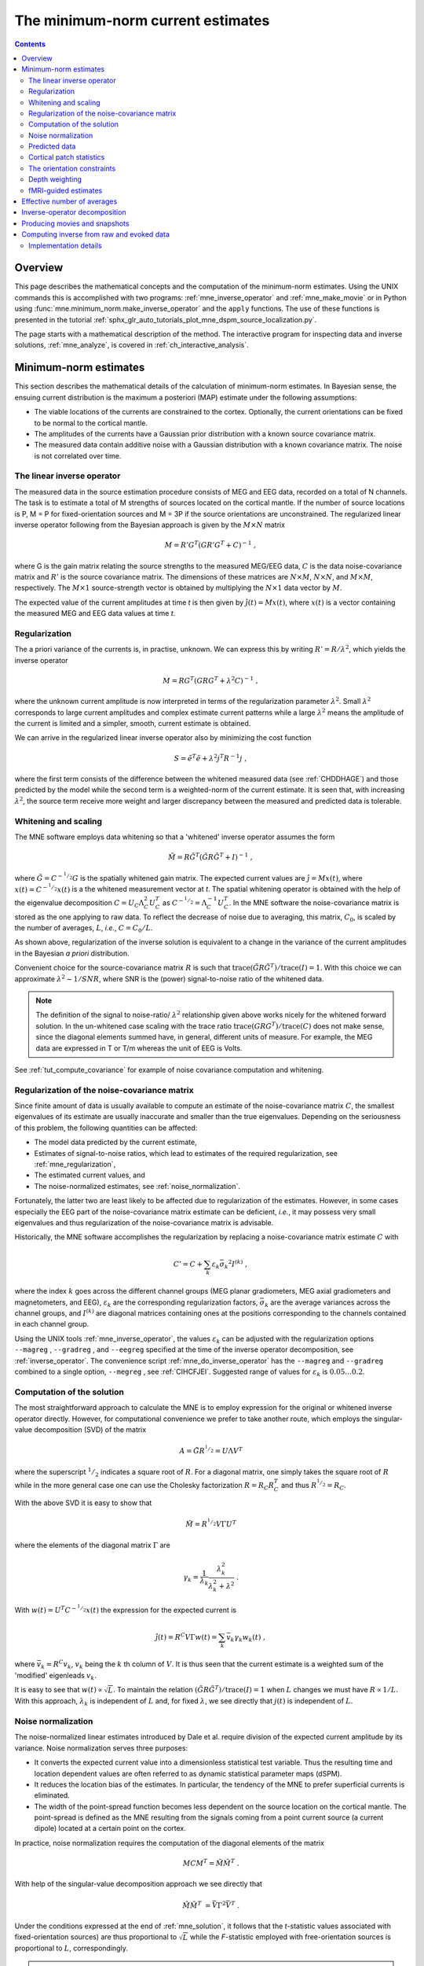 .. _ch_mne:

==================================
The minimum-norm current estimates
==================================

.. contents:: Contents
   :local:
   :depth: 2

Overview
########

This page describes the mathematical concepts and the
computation of the minimum-norm estimates.
Using the UNIX commands this is accomplished with two programs:
:ref:`mne_inverse_operator` and :ref:`mne_make_movie` or in Python
using :func:`mne.minimum_norm.make_inverse_operator`
and the ``apply`` functions. The use of these functions is
presented in the tutorial
:ref:`sphx_glr_auto_tutorials_plot_mne_dspm_source_localization.py`.

The page starts with a mathematical description of the method.
The interactive program for inspecting data and inverse solutions,
:ref:`mne_analyze`, is covered in :ref:`ch_interactive_analysis`.

.. _CBBDJFBJ:

Minimum-norm estimates
######################

This section describes the mathematical details of the calculation
of minimum-norm estimates. In Bayesian sense, the ensuing current
distribution is the maximum a posteriori (MAP) estimate under the
following assumptions:

- The viable locations of the currents
  are constrained to the cortex. Optionally, the current orientations
  can be fixed to be normal to the cortical mantle.

- The amplitudes of the currents have a Gaussian prior distribution
  with a known source covariance matrix.

- The measured data contain additive noise with a Gaussian distribution with
  a known covariance matrix. The noise is not correlated over time.

The linear inverse operator
===========================

The measured data in the source estimation procedure consists
of MEG and EEG data, recorded on a total of N channels. The task
is to estimate a total of M strengths of sources located on the
cortical mantle. If the number of source locations is P, M = P for
fixed-orientation sources and M = 3P if the source orientations
are unconstrained. The regularized linear inverse operator following
from the Bayesian approach is given by the :math:`M \times N` matrix

.. math::    M = R' G^T (G R' G^T + C)^{-1}\ ,

where G is the gain matrix relating the source strengths
to the measured MEG/EEG data, :math:`C` is the data noise-covariance matrix
and :math:`R'` is the source covariance matrix.
The dimensions of these matrices are :math:`N \times M`, :math:`N \times N`,
and :math:`M \times M`, respectively. The :math:`M \times 1` source-strength
vector is obtained by multiplying the :math:`N \times 1` data
vector by :math:`M`.

The expected value of the current amplitudes at time *t* is
then given by :math:`\hat{j}(t) = Mx(t)`, where :math:`x(t)` is
a vector containing the measured MEG and EEG data values at time *t*.

.. _mne_regularization:

Regularization
==============

The a priori variance of the currents is, in practise, unknown.
We can express this by writing :math:`R' = R/ \lambda^2`,
which yields the inverse operator

.. math::    M = R G^T (G R G^T + \lambda^2 C)^{-1}\ ,

where the unknown current amplitude is now interpreted in
terms of the regularization parameter :math:`\lambda^2`.
Small :math:`\lambda^2` corresponds to large current amplitudes
and complex estimate current patterns while a large :math:`\lambda^2` means the
amplitude of the current is limited and a simpler, smooth, current
estimate is obtained.

We can arrive in the regularized linear inverse operator
also by minimizing the cost function

.. math::    S = \tilde{e}^T \tilde{e} + \lambda^2 j^T R^{-1} j\ ,

where the first term consists of the difference between the
whitened measured data (see :ref:`CHDDHAGE`) and those predicted
by the model while the second term is a weighted-norm of the current
estimate. It is seen that, with increasing :math:`\lambda^2`,
the source term receive more weight and larger discrepancy between
the measured and predicted data is tolerable.

.. _CHDDHAGE:

Whitening and scaling
=====================

The MNE software employs data whitening so that a 'whitened' inverse operator
assumes the form

.. math::    \tilde{M} = R \tilde{G}^T (\tilde{G} R \tilde{G}^T + I)^{-1}\ ,

where :math:`\tilde{G} = C^{-^1/_2}G` is the spatially
whitened gain matrix. The expected current values are :math:`\hat{j} = Mx(t)`,
where :math:`x(t) = C^{-^1/_2}x(t)` is a the whitened measurement
vector at *t*. The spatial whitening operator
is obtained with the help of the eigenvalue decomposition :math:`C = U_C \Lambda_C^2 U_C^T` as :math:`C^{-^1/_2} = \Lambda_C^{-1} U_C^T`.
In the MNE software the noise-covariance matrix is stored as the
one applying to raw data. To reflect the decrease of noise due to
averaging, this matrix, :math:`C_0`, is scaled
by the number of averages, :math:`L`, *i.e.*, :math:`C = C_0 / L`.

As shown above, regularization of the inverse solution is
equivalent to a change in the variance of the current amplitudes
in the Bayesian *a priori* distribution.

Convenient choice for the source-covariance matrix :math:`R` is
such that :math:`\text{trace}(\tilde{G} R \tilde{G}^T) / \text{trace}(I) = 1`. With this choice we
can approximate :math:`\lambda^2 \sim 1/SNR`, where SNR is
the (power) signal-to-noise ratio of the whitened data.

.. note::
    The definition of the signal to noise-ratio/ :math:`\lambda^2` relationship
    given above works nicely for the whitened forward solution. In the
    un-whitened case scaling with the trace ratio
    :math:`\text{trace}(GRG^T) / \text{trace}(C)`
    does not make sense, since the diagonal elements summed have, in general,
    different units of measure. For example, the MEG data are expressed
    in T or T/m whereas the unit of EEG is Volts.

See :ref:`tut_compute_covariance` for example of noise covariance
computation and whitening.

.. _cov_regularization:

Regularization of the noise-covariance matrix
=============================================

Since finite amount of data is usually available to compute
an estimate of the noise-covariance matrix :math:`C`,
the smallest eigenvalues of its estimate are usually inaccurate
and smaller than the true eigenvalues. Depending on the seriousness
of this problem, the following quantities can be affected:

- The model data predicted by the current estimate,

- Estimates of signal-to-noise ratios, which lead to estimates
  of the required regularization, see :ref:`mne_regularization`,

- The estimated current values, and

- The noise-normalized estimates, see :ref:`noise_normalization`.

Fortunately, the latter two are least likely to be affected
due to regularization of the estimates. However, in some cases especially
the EEG part of the noise-covariance matrix estimate can be deficient, *i.e.*,
it may possess very small eigenvalues and thus regularization of
the noise-covariance matrix is advisable.

Historically, the MNE software accomplishes the regularization by replacing
a noise-covariance matrix estimate :math:`C` with

.. math::    C' = C + \sum_k {\varepsilon_k \bar{\sigma_k}^2 I^{(k)}}\ ,

where the index :math:`k` goes across
the different channel groups (MEG planar gradiometers, MEG axial
gradiometers and magnetometers, and EEG), :math:`\varepsilon_k` are
the corresponding regularization factors, :math:`\bar{\sigma_k}` are
the average variances across the channel groups, and :math:`I^{(k)}` are
diagonal matrices containing ones at the positions corresponding
to the channels contained in each channel group.

Using the UNIX tools :ref:`mne_inverse_operator`, the values
:math:`\varepsilon_k` can be adjusted with the regularization options
``--magreg`` , ``--gradreg`` , and ``--eegreg`` specified at the time of the
inverse operator decomposition, see :ref:`inverse_operator`. The convenience script
:ref:`mne_do_inverse_operator` has the ``--magreg`` and ``--gradreg`` combined to
a single option, ``--megreg`` , see :ref:`CIHCFJEI`.
Suggested range of values for :math:`\varepsilon_k` is :math:`0.05 \dotso 0.2`.

.. _mne_solution:

Computation of the solution
===========================

The most straightforward approach to calculate the MNE is
to employ expression for the original or whitened inverse operator
directly. However, for computational convenience we prefer to take
another route, which employs the singular-value decomposition (SVD)
of the matrix

.. math::    A = \tilde{G} R^{^1/_2} = U \Lambda V^T

where the superscript :math:`^1/_2` indicates a
square root of :math:`R`. For a diagonal matrix,
one simply takes the square root of :math:`R` while
in the more general case one can use the Cholesky factorization :math:`R = R_C R_C^T` and
thus :math:`R^{^1/_2} = R_C`.

With the above SVD it is easy to show that

.. math::    \tilde{M} = R^{^1/_2} V \Gamma U^T

where the elements of the diagonal matrix :math:`\Gamma` are

.. math::    \gamma_k = \frac{1}{\lambda_k} \frac{\lambda_k^2}{\lambda_k^2 + \lambda^2}\ .

With :math:`w(t) = U^T C^{-^1/_2} x(t)` the expression for
the expected current is

.. math::    \hat{j}(t) = R^C V \Gamma w(t) = \sum_k {\bar{v_k} \gamma_k w_k(t)}\ ,

where :math:`\bar{v_k} = R^C v_k`, :math:`v_k` being
the :math:`k` th column of :math:`V`. It is thus seen that the current estimate is
a weighted sum of the 'modified' eigenleads :math:`v_k`.

It is easy to see that :math:`w(t) \propto \sqrt{L}`.
To maintain the relation :math:`(\tilde{G} R \tilde{G}^T) / \text{trace}(I) = 1` when :math:`L` changes
we must have :math:`R \propto 1/L`. With this approach, :math:`\lambda_k` is
independent of  :math:`L` and, for fixed :math:`\lambda`,
we see directly that :math:`j(t)` is independent
of :math:`L`.

.. _noise_normalization:

Noise normalization
===================

The noise-normalized linear estimates introduced by Dale
et al. require division of the expected current amplitude by its
variance. Noise normalization serves three purposes:

- It converts the expected current value
  into a dimensionless statistical test variable. Thus the resulting
  time and location dependent values are often referred to as dynamic
  statistical parameter maps (dSPM).

- It reduces the location bias of the estimates. In particular,
  the tendency of the MNE to prefer superficial currents is eliminated.

- The width of the point-spread function becomes less dependent
  on the source location on the cortical mantle. The point-spread
  is defined as the MNE resulting from the signals coming from a point
  current source (a current dipole) located at a certain point on
  the cortex.

In practice, noise normalization requires the computation
of the diagonal elements of the matrix

.. math::    M C M^T = \tilde{M} \tilde{M}^T\ .

With help of the singular-value decomposition approach we
see directly that

.. math::    \tilde{M} \tilde{M}^T\ = \bar{V} \Gamma^2 \bar{V}^T\ .

Under the conditions expressed at the end of :ref:`mne_solution`, it follows that the *t*-statistic values associated
with fixed-orientation sources) are thus proportional to :math:`\sqrt{L}` while
the *F*-statistic employed with free-orientation sources is proportional
to :math:`L`, correspondingly.

.. note:: A section discussing statistical considerations    related to the noise normalization procedure will be added to this    manual in one of the subsequent releases.

.. note:: The MNE software usually computes the square    roots of the F-statistic to be displayed on the inflated cortical    surfaces. These are also proportional to :math:`\sqrt{L}`.

.. _CHDCACDC:

Predicted data
==============

Under noiseless conditions the SNR is infinite and thus leads
to :math:`\lambda^2 = 0` and the minimum-norm estimate
explains the measured data perfectly. Under realistic conditions,
however, :math:`\lambda^2 > 0` and there is a misfit
between measured data and those predicted by the MNE. Comparison
of the predicted data, here denoted by :math:`x(t)`,
and measured one can give valuable insight on the correctness of
the regularization applied.

In the SVD approach we easily find

.. math::    \hat{x}(t) = G \hat{j}(t) = C^{^1/_2} U \Pi w(t)\ ,

where the diagonal matrix :math:`\Pi` has
elements :math:`\pi_k = \lambda_k \gamma_k` The predicted data is
thus expressed as the weighted sum of the 'recolored eigenfields' in :math:`C^{^1/_2} U`.

.. _patch_stats:

Cortical patch statistics
=========================

If the ``--cps`` option was used in source space
creation (see :ref:`setting_up_source_space`) or if mne_add_patch_info described
in :ref:`mne_add_patch_info` was run manually the source space file
will contain for each vertex of the cortical surface the information
about the source space point closest to it as well as the distance
from the vertex to this source space point. The vertices for which
a given source space point is the nearest one define the cortical
patch associated with with the source space point. Once these data
are available, it is straightforward to compute the following cortical
patch statistics (CPS) for each source location :math:`d`:

- The average over the normals of at the
  vertices in a patch, :math:`\bar{n_d}`,

- The areas of the patches, :math:`A_d`,
  and

- The average deviation of the vertex normals in a patch from
  their average, :math:`\sigma_d`, given in degrees.

The orientation constraints
===========================

The principal sources of MEG and EEG signals are generally
believed to be postsynaptic currents in the cortical pyramidal neurons.
Since the net primary current associated with these microscopic
events is oriented normal to the cortical mantle, it is reasonable
to use the cortical normal orientation as a constraint in source
estimation. In addition to allowing completely free source orientations,
the MNE software implements three orientation constraints based
of the surface normal data:

- Source orientation can be rigidly fixed
  to the surface normal direction (the ``--fixed`` option).
  If cortical patch statistics are available the average normal over
  each patch, :math:`\bar{n_d}`, are used to define
  the source orientation. Otherwise, the vertex normal at the source
  space location is employed.

- A *location independent or fixed loose orientation
  constraint* (fLOC) can be employed (the ``--loose`` option).
  In this approach, a source coordinate system based on the local
  surface orientation at the source location is employed. By default,
  the three columns of the gain matrix G, associated with a given
  source location, are the fields of unit dipoles pointing to the
  directions of the x, y, and z axis of the coordinate system employed
  in the forward calculation (usually the MEG head coordinate frame).
  For LOC the orientation is changed so that the first two source
  components lie in the plane normal to the surface normal at the source
  location and the third component is aligned with it. Thereafter, the
  variance of the source components tangential to the cortical surface are
  reduced by a factor defined by the ``--loose`` option.

- A *variable loose orientation constraint* (vLOC)
  can be employed (the ``--loosevar`` option). This is similar
  to fLOC except that the value given with the ``--loosevar`` option
  will be multiplied by :math:`\sigma_d`, defined above.

.. _depth_weighting:

Depth weighting
===============

The minimum-norm estimates have a bias towards superficial
currents. This tendency can be alleviated by adjusting the source
covariance matrix :math:`R` to favor deeper source locations. In the depth
weighting scheme employed in MNE analyze, the elements of :math:`R` corresponding
to the :math:`p` th source location are be
scaled by a factor

.. math::    f_p = (g_{1p}^T g_{1p} + g_{2p}^T g_{2p} + g_{3p}^T g_{3p})^{-\gamma}\ ,

where :math:`g_{1p}`, :math:`g_{2p}`, and :math:`g_{3p}` are the three columns
of :math:`G` corresponding to source location :math:`p` and :math:`\gamma` is
the order of the depth weighting, specified with the ``--weightexp`` option
to mne_inverse_operator . The
maximal amount of depth weighting can be adjusted ``--weightlimit`` option.

.. _mne_fmri_estimates:

fMRI-guided estimates
=====================

The fMRI weighting in MNE software means that the source-covariance matrix
is modified to favor areas of significant fMRI activation. For this purpose,
the fMRI activation map is thresholded first at the value defined by
the ``--fmrithresh`` option to mne_do_inverse_operator or mne_inverse_operator .
Thereafter, the source-covariance matrix values corresponding to
the the sites under the threshold are multiplied by :math:`f_{off}`, set
by the ``--fmrioff`` option.

It turns out that the fMRI weighting has a strong influence
on the MNE but the noise-normalized estimates are much less affected
by it.

.. _CBBDGIAE:

Effective number of averages
############################

It is often the case that the epoch to be analyzed is a linear
combination over conditions rather than one of the original averages
computed. As stated above, the noise-covariance matrix computed
is originally one corresponding to raw data. Therefore, it has to
be scaled correctly to correspond to the actual or effective number
of epochs in the condition to be analyzed. In general, we have

.. math::    C = C_0 / L_{eff}

where :math:`L_{eff}` is the effective
number of averages. To calculate :math:`L_{eff}` for
an arbitrary linear combination of conditions

.. math::    y(t) = \sum_{i = 1}^n {w_i x_i(t)}

we make use of the the fact that the noise-covariance matrix

.. math::    C_y = \sum_{i = 1}^n {w_i^2 C_{x_i}} = C_0 \sum_{i = 1}^n {w_i^2 / L_i}

which leads to

.. math::    1 / L_{eff} = \sum_{i = 1}^n {w_i^2 / L_i}

An important special case  of the above is a weighted average,
where

.. math::    w_i = L_i / \sum_{i = 1}^n {L_i}

and, therefore

.. math::    L_{eff} = \sum_{i = 1}^n {L_i}

Instead of a weighted average, one often computes a weighted
sum, a simplest case being a difference or sum of two categories.
For a difference :math:`w_1 = 1` and :math:`w_2 = -1` and
thus

.. math::    1 / L_{eff} = 1 / L_1 + 1 / L_2

or

.. math::    L_{eff} = \frac{L_1 L_2}{L_1 + L_2}

Interestingly, the same holds for a sum, where :math:`w_1 = w_2 = 1`.
Generalizing, for any combination of sums and differences, where :math:`w_i = 1` or :math:`w_i = -1`, :math:`i = 1 \dotso n`,
we have

.. math::    1 / L_{eff} = \sum_{i = 1}^n {1/{L_i}}

.. _inverse_operator:

Inverse-operator decomposition
##############################

The program :ref:`mne_inverse_operator` calculates
the decomposition :math:`A = \tilde{G} R^C = U \Lambda \bar{V^T}`,
described in :ref:`mne_solution`. It is normally invoked from the convenience
script :ref:`mne_do_inverse_operator`.


.. _movies_and_snapshots:

Producing movies and snapshots
##############################

:ref:`mne_make_movie` is a program
for producing movies and snapshot graphics frames without any graphics
output to the screen. In addition, :ref:`mne_make_movie` can
produce stc or w files which contain the numerical current estimate
data in a simple binary format for postprocessing. These files can
be displayed in :ref:`mne_analyze`,
see :ref:`ch_interactive_analysis`, utilized in the cross-subject averaging
process, see :ref:`ch_morph`, and read into Matlab using the MNE
Matlab toolbox, see :ref:`ch_matlab`.


.. _computing_inverse:

Computing inverse from raw and evoked data
##########################################

The purpose of the utility :ref:`mne_compute_raw_inverse` is
to compute inverse solutions from either evoked-response or raw
data at specified ROIs (labels) and to save the results in a fif
file which can be viewed with :ref:`mne_browse_raw`,
read to Matlab directly using the MNE Matlab Toolbox, see :ref:`ch_matlab`,
or converted to Matlab format using either :ref:`mne_convert_mne_data`,
:ref:`mne_raw2mat`, or :ref:`mne_epochs2mat`. See
:ref:`mne_compute_raw_inverse` for command-line options.

.. _implementation_details:

Implementation details
======================

The fif files output from mne_compute_raw_inverse have
various fields of the channel information set to facilitate interpretation
by postprocessing software as follows:

**channel name**

    Will be set to J[xyz] <*number*> ,
    where the source component is indicated by the coordinat axis name
    and number is the vertex number, starting from zero, in the complete
    triangulation of the hemisphere in question.

**logical channel number**

    Will be set to is the vertex number, starting from zero, in the
    complete triangulation of the hemisphere in question.

**sensor location**

    The location of the vertex in head coordinates or in MRI coordinates,
    determined by the ``--mricoord`` flag.

**sensor orientation**

    The *x*-direction unit vector will point to the
    direction of the current. Other unit vectors are set to zero. Again,
    the coordinate system in which the orientation is expressed depends
    on the ``--mricoord`` flag.

The ``--align_z`` flag tries to align the signs
of the signals at different vertices of the label. For this purpose,
the surface normals within the label are collected into a :math:`n_{vert} \times 3` matrix.
The preferred orientation will be taken as the first right singular
vector of this matrix, corresponding to its largest singular value.
If the dot product of the surface normal of a vertex is negative,
the sign of the estimates at this vertex are inverted. The inversion
is reflected in the current direction vector listed in the channel
information, see above.

.. note:: The raw data files output by :ref:`mne_compute_raw_inverse` can be converted to mat files with :ref:`mne_raw2mat`. Alternatively, the files can be read directly from Matlab using the routines in the MNE Matlab toolbox, see :ref:`ch_matlab`. The evoked data output can be easily read directly from Matlab using the fiff_load_evoked routine in the MNE Matlab toolbox. Both raw data and evoked output files can be loaded into :ref:`mne_browse_raw`, see :ref:`ch_browse`.
